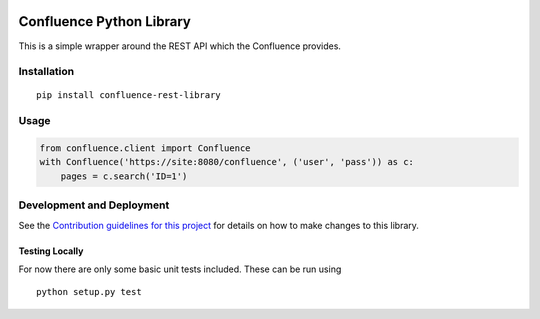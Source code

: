 |Build Status| |PyPI version|

Confluence Python Library
=========================

This is a simple wrapper around the REST API which the Confluence
provides.

Installation
------------

::

    pip install confluence-rest-library

Usage
-----

.. code:: python

    from confluence.client import Confluence
    with Confluence('https://site:8080/confluence', ('user', 'pass')) as c:
        pages = c.search('ID=1')

Development and Deployment
--------------------------

See the `Contribution guidelines for this project <CONTRIBUTING.md>`__
for details on how to make changes to this library.

Testing Locally
~~~~~~~~~~~~~~~

For now there are only some basic unit tests included. These can be run
using

::

    python setup.py test

.. |Build Status| image:: https://travis-ci.org/DaveTCode/confluence-python-lib.svg?branch=master
   :target: https://travis-ci.org/DaveTCode/confluence-python-lib
.. |PyPI version| image:: https://badge.fury.io/py/confluence-rest-library.svg
   :target: https://badge.fury.io/py/confluence-rest-library


